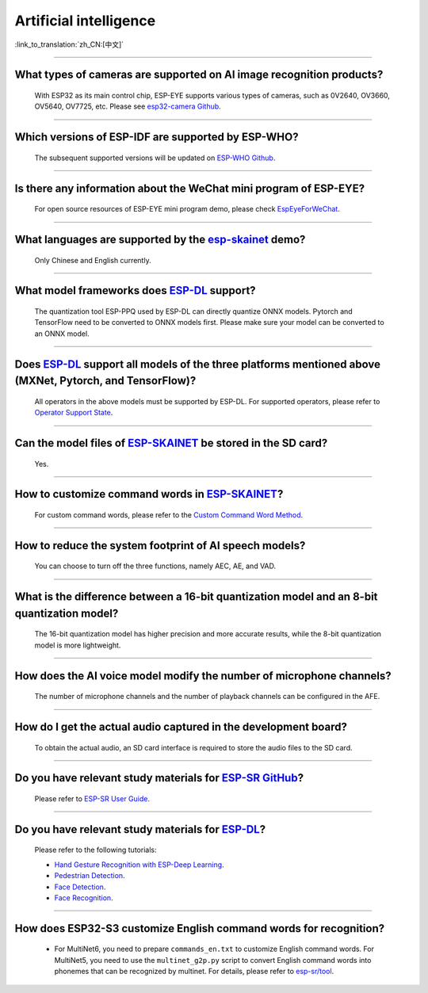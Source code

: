 Artificial intelligence
=======================

:link_to_translation:`zh_CN:[中文]`

.. raw:: html

   <style>
   body {counter-reset: h2}
     h2 {counter-reset: h3}
     h2:before {counter-increment: h2; content: counter(h2) ". "}
     h3:before {counter-increment: h3; content: counter(h2) "." counter(h3) ". "}
     h2.nocount:before, h3.nocount:before, { content: ""; counter-increment: none }
   </style>

--------------

What types of cameras are supported on AI image recognition products?
-------------------------------------------------------------------------------------

  With ESP32 as its main control chip, ESP-EYE supports various types of cameras, such as 0V2640, OV3660, OV5640, OV7725, etc. Please see `esp32-camera Github <https://github.com/espressif/esp32-camera/tree/master/sensors>`_.

--------------

Which versions of ESP-IDF are supported by ESP-WHO?
--------------------------------------------------------------------------------------

  The subsequent supported versions will be updated on `ESP-WHO Github <https://github.com/espressif/esp-who>`_.

------------------------------------------------------------------

Is there any information about the WeChat mini program of ESP-EYE?
---------------------------------------------------------------------------

  For open source resources of ESP-EYE mini program demo, please check `EspEyeForWeChat <https://github.com/EspressifApp/EspEyeForWeChat>`_.

----------------------

What languages are supported by the `esp-skainet <https://github.com/espressif/esp-skainet>`_ demo?
--------------------------------------------------------------------------------------------------------------------------------------

  Only Chinese and English currently.

------------------------------------------------------------------

What model frameworks does `ESP-DL <https://github.com/espressif/esp-dl>`_ support?
-------------------------------------------------------------------------------------------------------------------------------

  The quantization tool ESP-PPQ used by ESP-DL can directly quantize ONNX models. Pytorch and TensorFlow need to be converted to ONNX models first. Please make sure your model can be converted to an ONNX model.

--------------

Does `ESP-DL <https://github.com/espressif/esp-dl>`_ support all models of the three platforms mentioned above (MXNet, Pytorch, and TensorFlow)?
-----------------------------------------------------------------------------------------------------------------------------------------------------------------------------------------------------

  All operators in the above models must be supported by ESP-DL. For supported operators, please refer to `Operator Support State <https://github.com/espressif/esp-dl/blob/master/operator_support_state.md>`_.

--------------

Can the model files of `ESP-SKAINET <https://github.com/espressif/esp-skainet>`_ be stored in the SD card? 
-------------------------------------------------------------------------------------------------------------------------------------------------------------------------------------------------

  Yes.

----------------------

How to customize command words in `ESP-SKAINET <https://github.com/espressif/esp-skainet>`_?
------------------------------------------------------------------------------------------------------------------------------------------

  For custom command words, please refer to the `Custom Command Word Method <https://docs.espressif.com/projects/esp-sr/en/latest/esp32s3/speech_command_recognition/README.html#speech-commands-customization-methods>`__.

----------------------

How to reduce the system footprint of AI speech models?
------------------------------------------------------------------------------

  You can choose to turn off the three functions, namely AEC, AE, and VAD.

----------------------

What is the difference between a 16-bit quantization model and an 8-bit quantization model?
-------------------------------------------------------------------------------------------------------

  The 16-bit quantization model has higher precision and more accurate results, while the 8-bit quantization model is more lightweight.

----------------------

How does the AI voice model modify the number of microphone channels?
-------------------------------------------------------------------------------

  The number of microphone channels and the number of playback channels can be configured in the AFE.

----------------------

How do I get the actual audio captured in the development board?
--------------------------------------------------------------------

  To obtain the actual audio, an SD card interface is required to store the audio files to the SD card.

----------------------

Do you have relevant study materials for `ESP-SR GitHub <https://github.com/espressif/esp-sr/tree/master>`__?
---------------------------------------------------------------------------------------------------------------------------------------------------------

  Please refer to `ESP-SR User Guide <https://docs.espressif.com/projects/esp-sr/en/latest/esp32s3/index.html>`_.

----------------------

Do you have relevant study materials for `ESP-DL <https://github.com/espressif/esp-dl>`__?
-----------------------------------------------------------------------------------------------------

  Please refer to the following tutorials:

  - `Hand Gesture Recognition with ESP-Deep Learning <https://medium.com/the-esp-journal/hand-gesture-recognition-on-esp32-s3-with-esp-deep-learning-176d7e13fd37>`_.
  - `Pedestrian Detection <https://github.com/espressif/esp-dl/tree/master/examples/pedestrian_detect>`_.
  - `Face Detection <https://github.com/espressif/esp-dl/tree/master/examples/human_face_detect>`_.
  - `Face Recognition <https://github.com/espressif/esp-dl/tree/master/examples/human_face_recognition>`_.

-------------

How does ESP32-S3 customize English command words for recognition?
--------------------------------------------------------------------------------------------------------------------------------------------------------------------------------------------------------------------------------------------------

  - For MultiNet6, you need to prepare ``commands_en.txt`` to customize English command words. For MultiNet5, you need to use the ``multinet_g2p.py`` script to convert English command words into phonemes that can be recognized by multinet. For details, please refer to `esp-sr/tool <https://github.com/espressif/esp-sr/tree/master/tool>`_.
